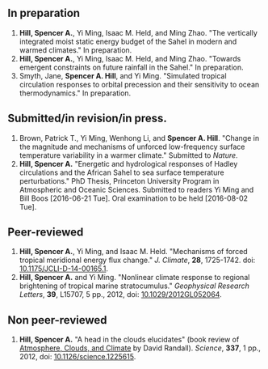 ** In preparation
1. *Hill, Spencer A.*, Yi Ming, Isaac M. Held, and Ming Zhao.  "The vertically
   integrated moist static energy budget of the Sahel in modern and warmed
   climates."  In preparation.
2. *Hill, Spencer A.*, Yi Ming, Isaac M. Held, and Ming Zhao.  "Towards emergent constraints on
   future rainfall in the Sahel."  In preparation.
3. Smyth, Jane, *Spencer A. Hill*, and Yi Ming.  "Simulated tropical circulation responses to
   orbital precession and their sensitivity to ocean thermodynamics."  In
   preparation.
** Submitted/in revision/in press.
1. Brown, Patrick T., Yi Ming, Wenhong Li, and *Spencer A. Hill*.  "Change in the
   magnitude and mechanisms of unforced low-frequency surface temperature
   variability in a warmer climate."  Submitted to /Nature/.
2. *Hill, Spencer A.* "Energetic and hydrological responses of Hadley circulations
   and the African Sahel to sea surface temperature perturbations."  PhD Thesis,
   Princeton University Program in Atmospheric and Oceanic Sciences.  Submitted
   to readers Yi Ming and Bill Boos [2016-06-21 Tue].  Oral examination to be
   held [2016-08-02 Tue].
** Peer-reviewed
1. *Hill, Spencer A.*, Yi Ming, and Isaac M. Held. "Mechanisms of forced tropical
   meridional energy flux change."  /J. Climate/, *28*, 1725-1742.  doi:
   [[http://dx.doi.org/10.1175/JCLI-D-14-00165.1][10.1175/JCLI-D-14-00165.1]].
2. *Hill, Spencer A.* and Yi Ming. "Nonlinear climate response to regional
   brightening of tropical marine stratocumulus."  /Geophysical Research Letters/,
   *39*, L15707, 5 pp., 2012, doi: [[http://dx.doi.org/10.1029/2012GL052064][10.1029/2012GL052064]].
** Non peer-reviewed
1. *Hill, Spencer A.* "A head in the clouds elucidates" (book review of
   [[http://press.princeton.edu/titles/9773.html][Atmosphere, Clouds, and Climate]] by David Randall). /Science/, *337*, 1 pp., 2012,
   doi: [[http://dx.doi.org/10.1126/science.1225615][10.1126/science.1225615]].
